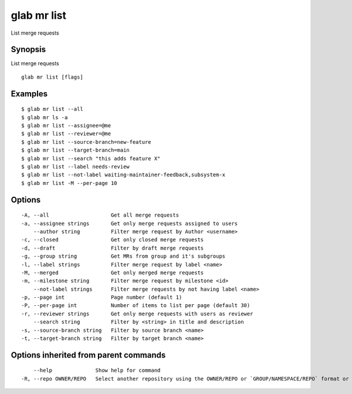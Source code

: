 .. _glab_mr_list:

glab mr list
------------

List merge requests

Synopsis
~~~~~~~~


List merge requests

::

  glab mr list [flags]

Examples
~~~~~~~~

::

  $ glab mr list --all
  $ glab mr ls -a
  $ glab mr list --assignee=@me
  $ glab mr list --reviewer=@me
  $ glab mr list --source-branch=new-feature
  $ glab mr list --target-branch=main
  $ glab mr list --search "this adds feature X"
  $ glab mr list --label needs-review
  $ glab mr list --not-label waiting-maintainer-feedback,subsystem-x
  $ glab mr list -M --per-page 10


Options
~~~~~~~

::

  -A, --all                    Get all merge requests
  -a, --assignee strings       Get only merge requests assigned to users
      --author string          Filter merge request by Author <username>
  -c, --closed                 Get only closed merge requests
  -d, --draft                  Filter by draft merge requests
  -g, --group string           Get MRs from group and it's subgroups
  -l, --label strings          Filter merge request by label <name>
  -M, --merged                 Get only merged merge requests
  -m, --milestone string       Filter merge request by milestone <id>
      --not-label strings      Filter merge requests by not having label <name>
  -p, --page int               Page number (default 1)
  -P, --per-page int           Number of items to list per page (default 30)
  -r, --reviewer strings       Get only merge requests with users as reviewer
      --search string          Filter by <string> in title and description
  -s, --source-branch string   Filter by source branch <name>
  -t, --target-branch string   Filter by target branch <name>

Options inherited from parent commands
~~~~~~~~~~~~~~~~~~~~~~~~~~~~~~~~~~~~~~

::

      --help              Show help for command
  -R, --repo OWNER/REPO   Select another repository using the OWNER/REPO or `GROUP/NAMESPACE/REPO` format or full URL or git URL

